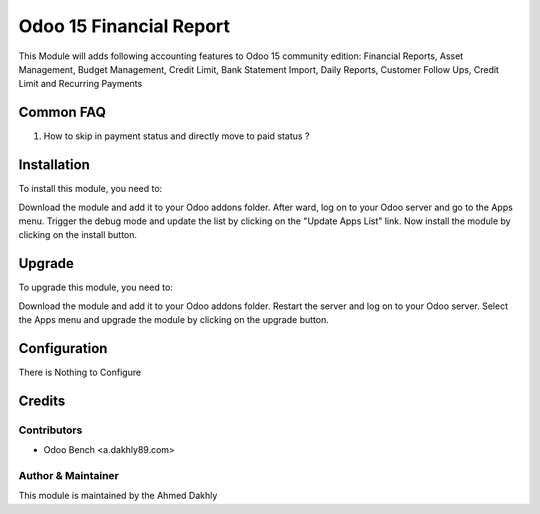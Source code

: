 ==================
Odoo 15 Financial Report
==================

This Module will adds following accounting features to Odoo 15 community edition:
Financial Reports, Asset Management, Budget Management, Credit Limit, Bank Statement Import,
Daily Reports, Customer Follow Ups, Credit Limit and Recurring Payments

Common FAQ
==========
1. How to skip in payment status and directly move to paid status ?


Installation
============

To install this module, you need to:

Download the module and add it to your Odoo addons folder. After ward, log on to
your Odoo server and go to the Apps menu. Trigger the debug mode and update the
list by clicking on the "Update Apps List" link. Now install the module by
clicking on the install button.


Upgrade
============

To upgrade this module, you need to:

Download the module and add it to your Odoo addons folder. Restart the server
and log on to your Odoo server. Select the Apps menu and upgrade the module by
clicking on the upgrade button.


Configuration
=============

There is Nothing to Configure


Credits
=======

Contributors
------------

* Odoo Bench <a.dakhly89.com>


Author & Maintainer
-------------------

This module is maintained by the Ahmed Dakhly